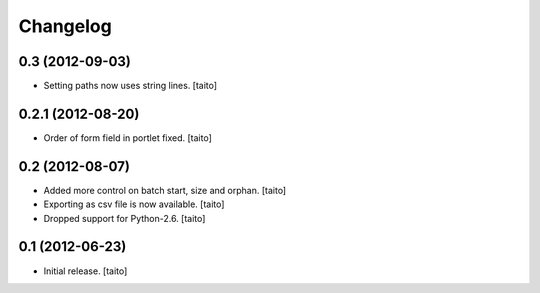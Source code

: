 Changelog
---------

0.3 (2012-09-03)
================

- Setting paths now uses string lines. [taito]

0.2.1 (2012-08-20)
==================

- Order of form field in portlet fixed. [taito]

0.2 (2012-08-07)
================

- Added more control on batch start, size and orphan. [taito]
- Exporting as csv file is now available. [taito]
- Dropped support for Python-2.6. [taito]

0.1 (2012-06-23)
================

- Initial release. [taito]
